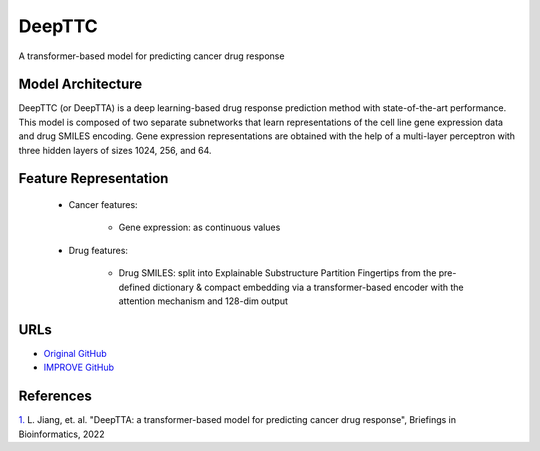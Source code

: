 =================
DeepTTC
=================
A transformer-based model for predicting cancer drug response

Model Architecture
--------------------
DeepTTC (or DeepTTA) is a deep learning-based drug response prediction method with state-of-the-art performance. This model is composed of two separate subnetworks that learn representations of the cell line gene expression data and drug SMILES encoding. Gene expression representations are obtained with the help of a multi-layer perceptron with three hidden layers of sizes 1024, 256, and 64. 

Feature Representation
-------------------------

   * Cancer features: 

      * Gene expression: as continuous values

   * Drug features: 

       * Drug SMILES: split into Explainable Substructure Partition Fingertips from the pre-defined dictionary & compact embedding via a transformer-based encoder with the attention mechanism and 128-dim output



URLs
--------------------
- `Original GitHub <https://github.com/jianglikun/DeepTTC>`__
- `IMPROVE GitHub <https://github.com/JDACS4C-IMPROVE/DeepTTC>`__

References
--------------------
`1. <https://academic.oup.com/bib/article/23/3/bbac100/6554594?login=true>`_ L. Jiang, et. al. "DeepTTA: a transformer-based model for predicting cancer drug response", Briefings in Bioinformatics, 2022
